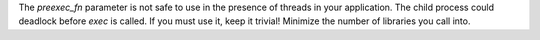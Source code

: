 The `preexec_fn` parameter is not safe to use in the presence of threads in
your application. The child process could deadlock before `exec` is called. If
you must use it, keep it trivial! Minimize the number of libraries you call
into.
